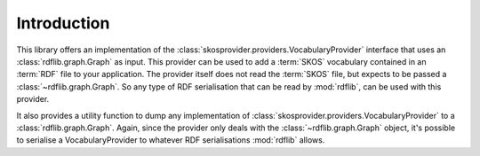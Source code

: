.. _introduction:

Introduction
============

This library offers an implementation of the 
:class:`skosprovider.providers.VocabularyProvider` interface that uses an 
:class:`rdflib.graph.Graph` as input. This provider can be used to add a :term:`SKOS` 
vocabulary contained in an :term:`RDF` file to your application. The provider
itself does not read the :term:`SKOS` file, but expects to be passed a
:class:`~rdflib.graph.Graph`. So any type of RDF serialisation that can be read by
:mod:`rdflib`, can be used with this provider.

It also provides a utility function to dump any implementation 
of :class:`skosprovider.providers.VocabularyProvider` to a 
:class:`rdflib.graph.Graph`. Again, since the provider only deals with the 
:class:`~rdflib.graph.Graph` object, it's possible to serialise a VocabularyProvider
to whatever RDF serialisations :mod:`rdflib` allows.

